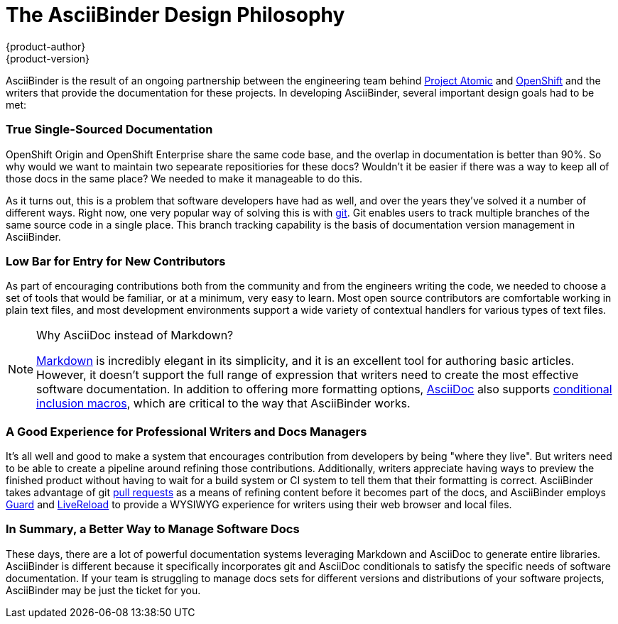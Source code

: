 = The AsciiBinder Design Philosophy
{product-author}
{product-version}
:data-uri:
:icons:

AsciiBinder is the result of an ongoing partnership between the engineering team behind http://www.projectatomic.io/[Project Atomic] and https://openshift.com/[OpenShift] and the writers that provide the documentation for these projects. In developing AsciiBinder, several important design goals had to be met:

=== True Single-Sourced Documentation
OpenShift Origin and OpenShift Enterprise share the same code base, and the overlap in documentation is better than 90%. So why would we want to maintain two sepearate repositiories for these docs? Wouldn't it be easier if there was a way to keep all of those docs in the same place? We needed to make it manageable to do this.

As it turns out, this is a problem that software developers have had as well, and over the years they've solved it a number of different ways. Right now, one very popular way of solving this is with https://git-scm.com/[git]. Git enables users to track multiple branches of the same source code in a single place. This branch tracking capability is the basis of documentation version management in AsciiBinder.

=== Low Bar for Entry for New Contributors
As part of encouraging contributions both from the community and from the engineers writing the code, we needed to choose a set of tools that would be familiar, or at a minimum, very easy to learn. Most open source contributors are comfortable working in plain text files, and most development environments support a wide variety of contextual handlers for various types of text files.

[NOTE]
.Why AsciiDoc instead of Markdown?
====
http://daringfireball.net/projects/markdown/[Markdown] is incredibly elegant in its simplicity, and it is an excellent tool for authoring basic articles. However, it doesn't support the full range of expression that writers need to create the most effective software documentation. In addition to offering more formatting options, http://asciidoc.org/[AsciiDoc] also supports http://www.methods.co.nz/asciidoc/chunked/ch21.html#_conditional_inclusion_macros[conditional inclusion macros], which are critical to the way that AsciiBinder works.
====

=== A Good Experience for Professional Writers and Docs Managers
It's all well and good to make a system that encourages contribution from developers by being "where they live". But writers need to be able to create a pipeline around refining those contributions. Additionally, writers appreciate having ways to preview the finished product without having to wait for a build system or CI system to tell them that their formatting is correct. AsciiBinder takes advantage of git https://help.github.com/articles/using-pull-requests/[pull requests] as a means of refining content before it becomes part of the docs, and AsciiBinder employs https://rubygems.org/gems/guard[Guard] and http://livereload.com/[LiveReload] to provide a WYSIWYG experience for writers using their web browser and local files.

=== In Summary, a Better Way to Manage Software Docs
These days, there are a lot of powerful documentation systems leveraging Markdown and AsciiDoc to generate entire libraries. AsciiBinder is different because it specifically incorporates git and AsciiDoc conditionals to satisfy the specific needs of software documentation. If your team is struggling to manage docs sets for different versions and distributions of your software projects, AsciiBinder may be just the ticket for you.
